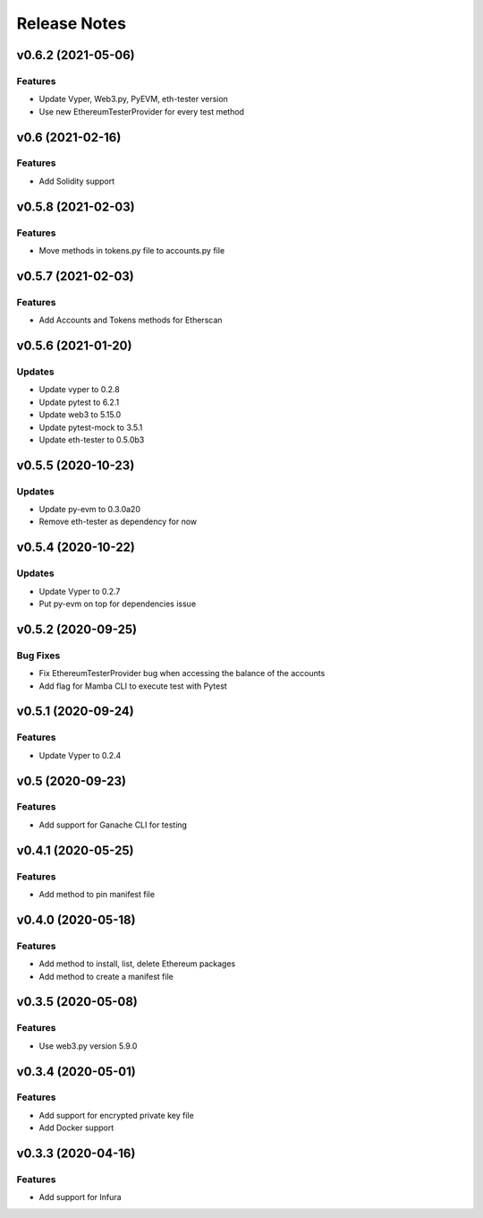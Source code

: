 Release Notes
=============

v0.6.2 (2021-05-06)
-------------------

Features
~~~~~~~~

- Update Vyper, Web3.py, PyEVM, eth-tester version
- Use new EthereumTesterProvider for every test method

v0.6 (2021-02-16)
-------------------

Features
~~~~~~~~

- Add Solidity support

v0.5.8 (2021-02-03)
-------------------

Features
~~~~~~~~

- Move methods in tokens.py file to accounts.py file

v0.5.7 (2021-02-03)
-------------------

Features
~~~~~~~~

- Add Accounts and Tokens methods for Etherscan

v0.5.6 (2021-01-20)
-------------------

Updates
~~~~~~~

- Update vyper to 0.2.8
- Update pytest to 6.2.1
- Update web3 to 5.15.0
- Update pytest-mock to 3.5.1
- Update eth-tester to 0.5.0b3

v0.5.5 (2020-10-23)
-------------------

Updates
~~~~~~~

- Update py-evm to 0.3.0a20
- Remove eth-tester as dependency for now

v0.5.4 (2020-10-22)
-------------------

Updates
~~~~~~~

- Update Vyper to 0.2.7
- Put py-evm on top for dependencies issue

v0.5.2 (2020-09-25)
-------------------

Bug Fixes
~~~~~~~~~

- Fix EthereumTesterProvider bug when accessing the balance of the accounts
- Add flag for Mamba CLI to execute test with Pytest

v0.5.1 (2020-09-24)
-------------------

Features
~~~~~~~~

- Update Vyper to 0.2.4

v0.5 (2020-09-23)
-----------------

Features
~~~~~~~~

- Add support for Ganache CLI for testing

v0.4.1 (2020-05-25)
-------------------

Features
~~~~~~~~

- Add method to pin manifest file

v0.4.0 (2020-05-18)
-------------------

Features
~~~~~~~~

- Add method to install, list, delete Ethereum packages
- Add method to create a manifest file

v0.3.5 (2020-05-08)
-------------------

Features
~~~~~~~~

- Use web3.py version 5.9.0

v0.3.4 (2020-05-01)
-------------------

Features
~~~~~~~~

- Add support for encrypted private key file
- Add Docker support

v0.3.3 (2020-04-16)
-------------------

Features
~~~~~~~~

- Add support for Infura
